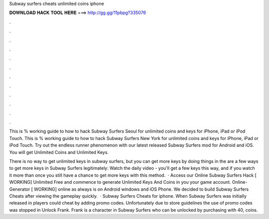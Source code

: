 Subway surfers cheats unlimited coins iphone



𝐃𝐎𝐖𝐍𝐋𝐎𝐀𝐃 𝐇𝐀𝐂𝐊 𝐓𝐎𝐎𝐋 𝐇𝐄𝐑𝐄 ===> http://gg.gg/11pbpg?335076



.



.



.



.



.



.



.



.



.



.



.



.

This is % working guide to how to hack Subway Surfers Seoul for unlimited coins and keys for iPhone, iPad or iPod Touch. This is % working guide to how to hack Subway Surfers New York for unlimited coins and keys for iPhone, iPad or iPod Touch. Try out the endless runner phenomenon with our latest released Subway Surfers mod for Android and iOS. You will get Unlimited Coins and Unlimited Keys.

There is no way to get unlimited keys in subway surfers, but you can get more keys by doing things in the  are a few ways to get more keys in Subway Surfers legitimately: Watch the daily video - you'll get a few keys this way, and if you watch it more than once you still have a chance to get more keys with this method.  · Access our Online Subway Surfers Hack [ WORKING] Unlimited Free and commence to generate Unlimited Keys And Coins in you your game account. Online-Generator [ WORKING] online as always is on Android windows and iOS Phone. We decided to build Subway Surfers Cheats after viewing the gameplay quickly.  · Subway Surfers Cheats for iphone. When Subway Surfers was initially released in players could cheat by adding promo codes. Unfortunately due to store guidelines the use of promo codes was stopped in Unlock Frank. Frank is a character in Subway Surfers who can be unlocked by purchasing with 40, coins.
